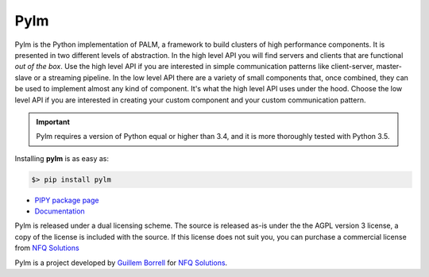 Pylm
====

Pylm is the Python implementation of PALM, a framework to build
clusters of high performance components. It is presented in two
different levels of abstraction. In the high level API you will find
servers and clients that are functional *out of the box*. Use the high
level API if you are interested in simple communication patterns like
client-server, master-slave or a streaming pipeline. In the low level
API there are a variety of small components that, once combined,
they can be used to implement almost any kind of
component. It's what the high level API uses under the hood. Choose
the low level API if you are interested in creating your custom
component and your custom communication pattern.

.. important::

    Pylm requires a version of Python equal or higher than 3.4, and it is more
    thoroughly tested with Python 3.5.

Installing **pylm** is as easy as:

.. code-block:: bash

   $> pip install pylm

* `PIPY package page <https://pypi.python.org/pypi/pylm/>`_

* `Documentation <http://pylm.readthedocs.io/en/latest/>`_

Pylm is released under a dual licensing scheme. The source is released
as-is under the the AGPL version 3 license, a copy of the license is
included with the source. If this license does not suit you,
you can purchase a commercial license from `NFQ Solutions
<http://nfqsolutions.com>`_

Pylm is a project developed by `Guillem Borrell <http://guillemborrell.es>`_
for `NFQ Solutions <http://nfqsolutions.com>`_.

